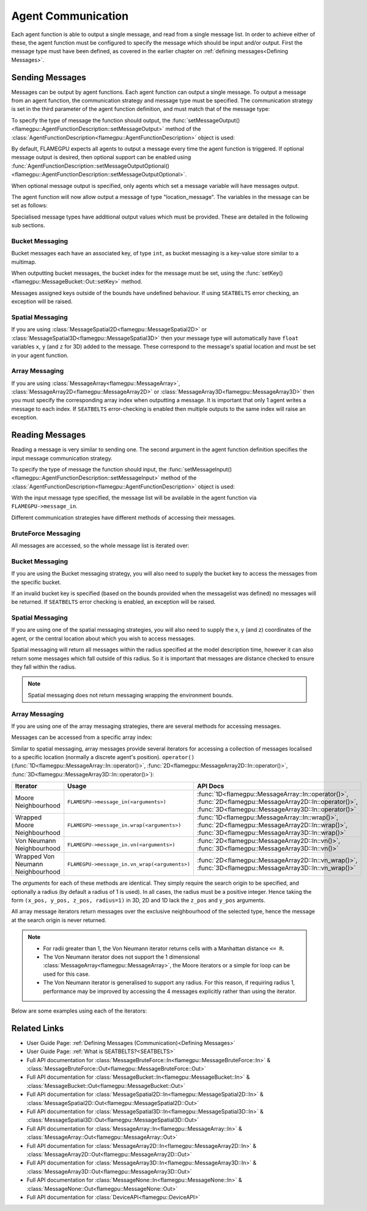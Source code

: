 .. _Device Agent Communication:

Agent Communication
^^^^^^^^^^^^^^^^^^^

Each agent function is able to output a single message, and read from a single message list. In order to achieve either of these, the agent function must be configured to specify the message which should be input and/or output. First the message type must have been defined, as covered in the earlier chapter on :ref:`defining messages<Defining Messages>`.

.. _Sending Messages:

Sending Messages
----------------
Messages can be output by agent functions. Each agent function can output a single message. To output a message from an agent function, the communication strategy and message type must be specified. The communication strategy is set in the third parameter of the agent function definition, and must match that of the message type:

.. tabs::

    .. code-tab:: cuda CUDA C++

      // Define an agent function, "outputdata" which has no input messages and outputs a message using the "MessageBruteForce" communication strategy
      FLAMEGPU_AGENT_FUNCTION(outputdata, flamegpu::MessageNone, flamegpu::MessageBruteForce) {
          // Agent function code goes here
      }

To specify the type of message the function should output, the :func:`setMessageOutput()<flamegpu::AgentFunctionDescription::setMessageOutput>` method of the :class:`AgentFunctionDescription<flamegpu::AgentFunctionDescription>` object is used:

.. tabs::
    .. code-tab:: cpp C++
      
      // Specify that the "outputdata" agent function outputs a "location_message"
      outputdata.setMessageOutput("location_message");    

    .. code-tab:: py Python
      
      # Specify that the "outputdata" agent function outputs a "location_message"
      outputdata.setMessageOutput("location_message")
      
By default, FLAMEGPU expects all agents to output a message every time the agent function is triggered. If optional message output is desired, then optional support can be enabled using :func:`AgentFunctionDescription::setMessageOutputOptional()<flamegpu::AgentFunctionDescription::setMessageOutputOptional>`.

.. tabs::
    .. code-tab:: cpp C++
      
      // Specify that the "outputdata" agent function's message output is optional
      outputdata.setMessageOutputOptional(true);    

    .. code-tab:: py Python
      
      # Specify that the "outputdata" agent function outputs a "location_message"
      outputdata.setMessageOutputOptional(True)
      
When optional message output is specified, only agents which set a message variable will have messages output.

The agent function will now allow output a message of type "location_message". The variables in the message can be set as follows:

.. tabs::

    .. code-tab:: cuda CUDA C++

      // Define an agent function, "outputdata" which has no input messages and outputs a message using the "MessageBruteForce" communication strategy
      FLAMEGPU_AGENT_FUNCTION(outputdata, flamegpu::MessageNone, flamegpu::MessageBruteForce) {
          // Set the "id" message variable to this agent's id 
          FLAMEGPU->message_out.setVariable<flamegpu::id_t>("id", FLAMEGPU->getID());
          return flamegpu::ALIVE;
      }
      
Specialised message types have additional output values which must be provided. These are detailed in the following sub sections.

Bucket Messaging
================

Bucket messages each have an associated key, of type ``int``, as bucket messaging is a key-value store similar to a multimap.

When outputting bucket messages, the bucket index for the message must be set, using the :func:`setKey()<flamegpu::MessageBucket::Out::setKey>` method.

.. tabs::

    .. code-tab:: cuda CUDA C++

      // Define an agent function, "outputdata" which has no input messages and outputs a message using the "MessageBucket" communication strategy
      FLAMEGPU_AGENT_FUNCTION(outputdata, flamegpu::MessageNone, flamegpu::MessageBucket) {
          FLAMEGPU->message_out.setVariable<float>("x", FLAMEGPU->getVariable<float>("x"));
          // Set the bucket key for the message, to the agents "bucket" member variable
          FLAMEGPU->message_out.setKey(FLAMEGPU->getVariable<int>("bucket"));
          return flamegpu::ALIVE;
      }
      
Messages assigned keys outside of the bounds have undefined behaviour. If using ``SEATBELTS`` error checking, an exception will be raised.

Spatial Messaging
=================

If you are using :class:`MessageSpatial2D<flamegpu::MessageSpatial2D>` or :class:`MessageSpatial3D<flamegpu::MessageSpatial3D>` then your message type will automatically have ``float`` variables ``x``, ``y`` (and ``z`` for 3D) added to the message. These correspond to the message's spatial location and must be set in your agent function. 

.. tabs::

    .. code-tab:: cuda CUDA C++

      // Define an agent function, "outputdata" which has no input messages and outputs a message using the "MessageSpatial3D" communication strategy
      FLAMEGPU_AGENT_FUNCTION(outputdata, flamegpu::MessageNone, flamegpu::MessageSpatial3D) {
          // Set the required variables for spatial messaging
          FLAMEGPU->message_out.setVariable<float>("x", FLAMEGPU->getVariable<float>("x"));
          FLAMEGPU->message_out.setVariable<float>("y", FLAMEGPU->getVariable<float>("y"));
          FLAMEGPU->message_out.setVariable<float>("z", FLAMEGPU->getVariable<float>("z"));
          // Set any tertiary message variables
          FLAMEGPU->message_out.setVariable<int>("count", FLAMEGPU->getVariable<int>("count"));
          return flamegpu::ALIVE;
      }
      
Array Messaging
===============

If you are using :class:`MessageArray<flamegpu::MessageArray>`, :class:`MessageArray2D<flamegpu::MessageArray2D>` or :class:`MessageArray3D<flamegpu::MessageArray3D>` then you must specify the corresponding array index when outputting a message. It is important that only 1 agent writes a message to each index. If ``SEATBELTS`` error-checking is enabled then multiple outputs to the same index will raise an exception.

.. tabs::

    .. code-tab:: cuda CUDA C++

      // Define an agent function, "outputdata" which has no input messages and outputs a message using the "MessageArray3D" communication strategy
      FLAMEGPU_AGENT_FUNCTION(outputdata, flamegpu::MessageNone, flamegpu::MessageArray3D) {
          // Set the index to store the array message
          FLAMEGPU->message_out.setIndex(FLAMEGPU->getVariable<unsigned int>("x"), FLAMEGPU->getVariable<unsigned int>("y"), FLAMEGPU->getVariable<unsigned int>("z"));
          // Set message variables
          FLAMEGPU->message_out.setVariable<float>("foo", FLAMEGPU->getVariable<float>("bar"));
          return flamegpu::ALIVE;
      }

Reading Messages
----------------

Reading a message is very similar to sending one. The second argument in the agent function definition specifies the input message communication strategy.

.. tabs::

    .. code-tab:: cuda CUDA C++

      // Define an agent function, "inputdata" which has an input message using the "MessageBruteForce" communication strategy
      FLAMEGPU_AGENT_FUNCTION(inputdata, flamegpu::MessageBruteForce, flamegpu::MessageNone) {
          // Agent function code goes here
          ...
      }

To specify the type of message the function should input, the :func:`setMessageInput()<flamegpu::AgentFunctionDescription::setMessageInput>` method of the :class:`AgentFunctionDescription<flamegpu::AgentFunctionDescription>` object is used:

.. tabs::

    .. code-tab:: cpp C++
      
      // Specify that the "inputdata" agent function inputs a "location_message"
      inputdata.setMessageInput("location_message");

    .. code-tab:: py Python
      
      # Specify that the "inputdata" agent function inputs a "location_message"
      inputdata.setMessageInput("location_message")

With the input message type specified, the message list will be available in the agent function via ``FLAMEGPU->message_in``.

Different communication strategies have different methods of accessing their messages.

BruteForce Messaging
====================

All messages are accessed, so the whole message list is iterated over:

.. tabs::

    .. code-tab:: cuda CUDA C++

      // Define an agent function, "inputdata" which has an input message using the "MessageBruteForce" communication strategy
      FLAMEGPU_AGENT_FUNCTION(inputdata, flamegpu::MessageBruteForce, flamegpu::MessageNone) {
          // For each message in the message list
          for (const auto& message : FLAMEGPU->message_in) {
              // Process the message's variables e.g.
              // const T var = message.getVariable<T>(...);
              ...
          }
          ...
      }

Bucket Messaging
================

If you are using the Bucket messaging strategy, you will also need to supply the bucket key to access the messages from the specific bucket.

If an invalid bucket key is specified (based on the bounds provided when the messagelist was defined) no messages will be returned. If ``SEATBELTS`` error checking is enabled, an exception will be raised.

.. tabs::

  .. code-tab:: cuda CUDA C++

    // Define an agent function, "inputdata" which has an input message using the "MessageBucket" communication strategy
    FLAMEGPU_AGENT_FUNCTION(inputdata, flamegpu::MessageBucket, flamegpu::MessageNone) {
        // Get this agent's bucket variable
        const int x = FLAMEGPU->getVariable<int>("bucket");

        // For each message in the message list which was output to the requested bucket
        for (const auto& message : FLAMEGPU->message_in(bucket)) {
            // Process the message's variables e.g.
            // const T var = message.getVariable<T>(...);
            ...
        }
        ...
    }

Spatial Messaging
=================
If you are using one of the spatial messaging strategies, you will also need to supply the x, y (and z) coordinates of the agent, or the central location about which you wish to access messages.

Spatial messaging will return all messages within the radius specified at the model description time, however it can also return some messages which fall outside of this radius. So it is important that messages are distance checked to ensure they fall within the radius.

.. tabs::

    .. code-tab:: cuda CUDA C++

      // Define an agent function, "inputdata" which has accepts an input message using the "MessageSpatial3D" communication strategy
      FLAMEGPU_AGENT_FUNCTION(inputdata, flamegpu::MessageSpatial3D, flamegpu::MessageNone) {
          const float RADIUS = FLAMEGPU->message_in.radius();
          // Get this agent's x, y, z variables
          const float x = FLAMEGPU->getVariable<float>("x");
          const float y = FLAMEGPU->getVariable<float>("y");
          const float z = FLAMEGPU->getVariable<float>("z");
          
          // For each message in the message list which was output by a nearby agent
          for (const auto& message : FLAMEGPU->message_in(x, y, z)) {
              const float x2 = message.getVariable<float>("x");
              const float y2 = message.getVariable<float>("y");
              const float z2 = message.getVariable<float>("z");
              // Calculate the distance to check the message is in range
              float x21 = x2 - x1;
              float y21 = y2 - y1;
              float z21 = z2 - z1;
              const float separation = cbrt(x21*x21 + y21*y21 + z21*z21);
              if (separation < RADIUS && separation > 0.0f) {
                  // Process the message's variables e.g.
                  // const T var = message.getVariable<T>(...);
                  ...
              }
          }
          ...
      }
      
.. note::
    Spatial messaging does not return messaging wrapping the environment bounds.

Array Messaging
===============
If you are using one of the array messaging strategies, there are several methods for accessing messages.

Messages can be accessed from a specific array index:

.. tabs::

    .. code-tab:: cuda CUDA C++

      // Define an agent function, "inputdata" which has accepts an input message using the "MessageSpatial3D" communication strategy and inputs no messages
      FLAMEGPU_AGENT_FUNCTION(inputdata, flamegpu::MessageArray3D, flamegpu::MessageNone) {
          // Get this agent's x, y, z variables
          const unsigned int x = FLAMEGPU->getVariable<unsigned int>("x");
          const unsigned int y = FLAMEGPU->getVariable<unsigned int>("y");
          const unsigned int z = FLAMEGPU->getVariable<unsigned int>("z");
          // Select the message
          const auto message = FLAMEGPU->message_in.at(x, y, z);
          // Process the message's variables e.g.
          // const T var = message.getVariable<T>(...);
          ...
      }
      

Similar to spatial messaging, array messages provide several iterators for accessing a collection of messages localised to a specific location (normally a discrete agent's position). ``operator()`` (:func:`1D<flamegpu::MessageArray::In::operator()>`, :func:`2D<flamegpu::MessageArray2D::In::operator()>`, :func:`3D<flamegpu::MessageArray3D::In::operator()>`):


================================= =============================================== ==================================
Iterator                          Usage                                           API Docs
================================= =============================================== ==================================
Moore Neighbourhood               ``FLAMEGPU->message_in(<arguments>)``           :func:`1D<flamegpu::MessageArray::In::operator()>`, :func:`2D<flamegpu::MessageArray2D::In::operator()>`, :func:`3D<flamegpu::MessageArray3D::In::operator()>`
Wrapped Moore Neighbourhood       ``FLAMEGPU->message_in.wrap(<arguments>)``      :func:`1D<flamegpu::MessageArray::In::wrap()>`, :func:`2D<flamegpu::MessageArray2D::In::wrap()>`, :func:`3D<flamegpu::MessageArray3D::In::wrap()>`
Von Neumann Neighbourhood         ``FLAMEGPU->message_in.vn(<arguments>)``        :func:`2D<flamegpu::MessageArray2D::In::vn()>`, :func:`3D<flamegpu::MessageArray3D::In::vn()>`
Wrapped Von Neumann Neighbourhood ``FLAMEGPU->message_in.vn_wrap(<arguments>)``   :func:`2D<flamegpu::MessageArray2D::In::vn_wrap()>`, :func:`3D<flamegpu::MessageArray3D::In::vn_wrap()>`
================================= =============================================== ==================================

The *arguments* for each of these methods are identical. They simply require the search origin to be specified, and optionally a radius (by default a radius of 1 is used). In all cases, the radius must be a positive integer. Hence taking the form ``(x_pos, y_pos, z_pos, radius=1)`` in 3D, 2D and 1D lack the ``z_pos`` and ``y_pos`` arguments. 

All array message iterators return messages over the exclusive neighbourhood of the selected type, hence the message at the search origin is never returned.

.. note::
  * For radii greater than 1, the Von Neumann iterator returns cells with a Manhattan distance ``<= R``.
  * The Von Neumann iterator does not support the 1 dimensional :class:`MessageArray<flamegpu::MessageArray>`, the Moore iterators or a simple for loop can be used for this case.
  * The Von Neumann iterator is generalised to support any radius. For this reason, if requiring radius 1, performance may be improved by accessing the 4 messages explicitly rather than using the iterator.


Below are some examples using each of the iterators:

.. tabs::

    .. code-tab:: cuda Moore

      // Define an agent function, "inputdata" which has accepts an input message using the "MessageSpatial3D" communication strategy and inputs no messages
      FLAMEGPU_AGENT_FUNCTION(inputdata, flamegpu::MessageArray3D, flamegpu::MessageNone) {
          // Get this agent's x, y, z variables
          const unsigned int x = FLAMEGPU->getVariable<unsigned int>("x");
          const unsigned int y = FLAMEGPU->getVariable<unsigned int>("y");
          const unsigned int z = FLAMEGPU->getVariable<unsigned int>("z");
          // For each message in the exclusive Moore neighbourhood of radius 1
          for (const auto& message : FLAMEGPU->message_in(x, y, z)) {        
              // Process the message's variables
              // const T var = message.getVariable<T>(...);
              ...
          }
          ...
      }
      
    .. code-tab:: cuda Wrapped Moore

      // Define an agent function, "inputdata" which has accepts an input message using the "MessageSpatial2D" communication strategy and inputs no messages
      FLAMEGPU_AGENT_FUNCTION(inputdata, flamegpu::MessageArray2D, flamegpu::MessageNone) {
        // Get this agent's x, y variables
        const unsigned int x = FLAMEGPU->getVariable<unsigned int>("x");
        const unsigned int y = FLAMEGPU->getVariable<unsigned int>("y");
         // For each message in the exclusive wrapped Moore neighbourhood of radius 2
        for (const auto& message : FLAMEGPU->message_in.wrap(x, y, 2)) {        
            // Process the message's variables
            // const T var = message.getVariable<T>(...);
            ...
        }
        ...
      }
      
    .. code-tab:: cuda Von Neumann

      // Define an agent function, "inputdata" which has accepts an input message using the "MessageSpatial3D" communication strategy and inputs no messages
      FLAMEGPU_AGENT_FUNCTION(inputdata, flamegpu::MessageArray3D, flamegpu::MessageNone) {
        // Get this agent's x, y, z variables
        const unsigned int x = FLAMEGPU->getVariable<unsigned int>("x");
        const unsigned int y = FLAMEGPU->getVariable<unsigned int>("y");
        const unsigned int z = FLAMEGPU->getVariable<unsigned int>("z");
         // For each message in the exclusive Von Neumann neighbourhood of radius 2
        for (const auto& message : FLAMEGPU->message_in.vn(x, y, z, 2)) {        
          // Process the message's variables          
          // const T var = message.getVariable<T>(...);
          ...
        }
        ...
      }
      
    .. code-tab:: cuda Wrapped Von Neumann

      // Define an agent function, "inputdata" which has accepts an input message using the "MessageSpatial2D" communication strategy and inputs no messages
      FLAMEGPU_AGENT_FUNCTION(inputdata, flamegpu::MessageArray2D, flamegpu::MessageNone) {
        // Get this agent's x, y, z variables
        const unsigned int x = FLAMEGPU->getVariable<unsigned int>("x");
        const unsigned int y = FLAMEGPU->getVariable<unsigned int>("y");
         // For each message in the exclusive wrapped Von Neumann neighbourhood of radius 1
        for (const auto& message : FLAMEGPU->message_in.vn_wrap(x, y)) {        
          // Process the message's variables          
          // const T var = message.getVariable<T>(...);
          ...
        }
        ...
      }
      

Related Links
-------------

* User Guide Page: :ref:`Defining Messages (Communication)<Defining Messages>`
* User Guide Page: :ref:`What is SEATBELTS?<SEATBELTS>`
* Full API documentation for :class:`MessageBruteForce::In<flamegpu::MessageBruteForce::In>` & :class:`MessageBruteForce::Out<flamegpu::MessageBruteForce::Out>`
* Full API documentation for :class:`MessageBucket::In<flamegpu::MessageBucket::In>` & :class:`MessageBucket::Out<flamegpu::MessageBucket::Out>`
* Full API documentation for :class:`MessageSpatial2D::In<flamegpu::MessageSpatial2D::In>` & :class:`MessageSpatial2D::Out<flamegpu::MessageSpatial2D::Out>`
* Full API documentation for :class:`MessageSpatial3D::In<flamegpu::MessageSpatial3D::In>` & :class:`MessageSpatial3D::Out<flamegpu::MessageSpatial3D::Out>`
* Full API documentation for :class:`MessageArray::In<flamegpu::MessageArray::In>` & :class:`MessageArray::Out<flamegpu::MessageArray::Out>`
* Full API documentation for :class:`MessageArray2D::In<flamegpu::MessageArray2D::In>` & :class:`MessageArray2D::Out<flamegpu::MessageArray2D::Out>`
* Full API documentation for :class:`MessageArray3D::In<flamegpu::MessageArray3D::In>` & :class:`MessageArray3D::Out<flamegpu::MessageArray3D::Out>`
* Full API documentation for :class:`MessageNone::In<flamegpu::MessageNone::In>` & :class:`MessageNone::Out<flamegpu::MessageNone::Out>`
* Full API documentation for :class:`DeviceAPI<flamegpu::DeviceAPI>`
